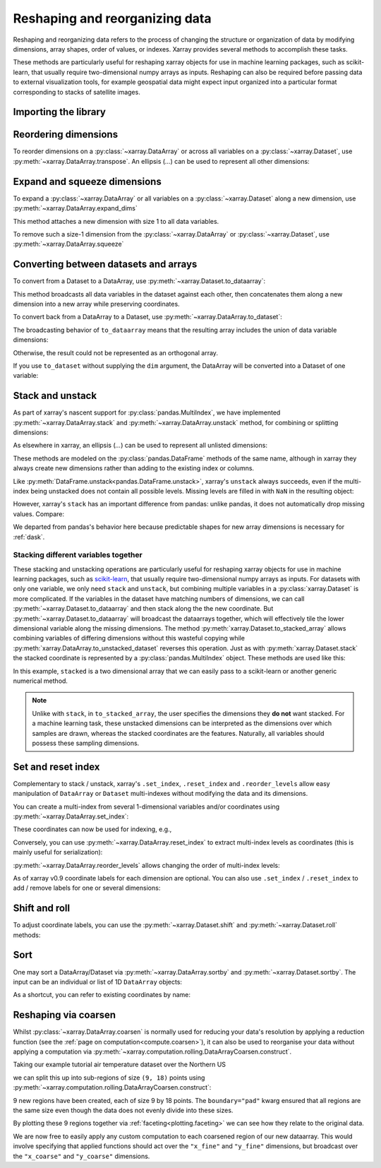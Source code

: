 .. _reshape:

###############################
Reshaping and reorganizing data
###############################

Reshaping and reorganizing data refers to the process of changing the structure or organization of data by modifying dimensions, array shapes, order of values, or indexes. Xarray provides several methods to accomplish these tasks.

These methods are particularly useful for reshaping xarray objects for use in machine learning packages, such as scikit-learn, that usually require two-dimensional numpy arrays as inputs. Reshaping can also be required before passing data to external visualization tools, for example geospatial data might expect input organized into a particular format corresponding to stacks of satellite images.

Importing the library
---------------------

.. jupyter-execute::
    :hide-code:

    import numpy as np
    import pandas as pd
    import xarray as xr

    np.random.seed(123456)

    # Use defaults so we don't get gridlines in generated docs
    import matplotlib as mpl

    mpl.rcdefaults()

Reordering dimensions
---------------------

To reorder dimensions on a :py:class:`~xarray.DataArray` or across all variables
on a :py:class:`~xarray.Dataset`, use :py:meth:`~xarray.DataArray.transpose`. An
ellipsis (`...`) can be used to represent all other dimensions:

.. jupyter-execute::

    ds = xr.Dataset({"foo": (("x", "y", "z"), [[[42]]]), "bar": (("y", "z"), [[24]])})
    ds.transpose("y", "z", "x") # equivalent to ds.transpose(..., "x")

.. jupyter-execute::

    ds.transpose()  # reverses all dimensions

Expand and squeeze dimensions
-----------------------------

To expand a :py:class:`~xarray.DataArray` or all
variables on a :py:class:`~xarray.Dataset` along a new dimension,
use :py:meth:`~xarray.DataArray.expand_dims`

.. jupyter-execute::

    expanded = ds.expand_dims("w")
    expanded

This method attaches a new dimension with size 1 to all data variables.

To remove such a size-1 dimension from the :py:class:`~xarray.DataArray`
or :py:class:`~xarray.Dataset`,
use :py:meth:`~xarray.DataArray.squeeze`

.. jupyter-execute::

    expanded.squeeze("w")

Converting between datasets and arrays
--------------------------------------

To convert from a Dataset to a DataArray, use :py:meth:`~xarray.Dataset.to_dataarray`:

.. jupyter-execute::

    arr = ds.to_dataarray()
    arr

This method broadcasts all data variables in the dataset against each other,
then concatenates them along a new dimension into a new array while preserving
coordinates.

To convert back from a DataArray to a Dataset, use
:py:meth:`~xarray.DataArray.to_dataset`:

.. jupyter-execute::

    arr.to_dataset(dim="variable")

The broadcasting behavior of ``to_dataarray`` means that the resulting array
includes the union of data variable dimensions:

.. jupyter-execute::

    ds2 = xr.Dataset({"a": 0, "b": ("x", [3, 4, 5])})

    # the input dataset has 4 elements
    ds2

.. jupyter-execute::

    # the resulting array has 6 elements
    ds2.to_dataarray()

Otherwise, the result could not be represented as an orthogonal array.

If you use ``to_dataset`` without supplying the ``dim`` argument, the DataArray will be converted into a Dataset of one variable:

.. jupyter-execute::

    arr.to_dataset(name="combined")

.. _reshape.stack:

Stack and unstack
-----------------

As part of xarray's nascent support for :py:class:`pandas.MultiIndex`, we have
implemented :py:meth:`~xarray.DataArray.stack` and
:py:meth:`~xarray.DataArray.unstack` method, for combining or splitting dimensions:

.. jupyter-execute::

    array = xr.DataArray(
        np.random.randn(2, 3), coords=[("x", ["a", "b"]), ("y", [0, 1, 2])]
    )
    stacked = array.stack(z=("x", "y"))
    stacked

.. jupyter-execute::

    stacked.unstack("z")

As elsewhere in xarray, an ellipsis (`...`) can be used to represent all unlisted dimensions:

.. jupyter-execute::

    stacked = array.stack(z=[..., "x"])
    stacked

These methods are modeled on the :py:class:`pandas.DataFrame` methods of the
same name, although in xarray they always create new dimensions rather than
adding to the existing index or columns.

Like :py:meth:`DataFrame.unstack<pandas.DataFrame.unstack>`, xarray's ``unstack``
always succeeds, even if the multi-index being unstacked does not contain all
possible levels. Missing levels are filled in with ``NaN`` in the resulting object:

.. jupyter-execute::

    stacked2 = stacked[::2]
    stacked2

.. jupyter-execute::

    stacked2.unstack("z")

However, xarray's ``stack`` has an important difference from pandas: unlike
pandas, it does not automatically drop missing values. Compare:

.. jupyter-execute::

    array = xr.DataArray([[np.nan, 1], [2, 3]], dims=["x", "y"])
    array.stack(z=("x", "y"))

.. jupyter-execute::

    array.to_pandas().stack()

We departed from pandas's behavior here because predictable shapes for new
array dimensions is necessary for :ref:`dask`.

.. _reshape.stacking_different:

Stacking different variables together
~~~~~~~~~~~~~~~~~~~~~~~~~~~~~~~~~~~~~

These stacking and unstacking operations are particularly useful for reshaping
xarray objects for use in machine learning packages, such as `scikit-learn
<https://scikit-learn.org>`_, that usually require two-dimensional numpy
arrays as inputs. For datasets with only one variable, we only need ``stack``
and ``unstack``, but combining multiple variables in a
:py:class:`xarray.Dataset` is more complicated. If the variables in the dataset
have matching numbers of dimensions, we can call
:py:meth:`~xarray.Dataset.to_dataarray` and then stack along the the new coordinate.
But :py:meth:`~xarray.Dataset.to_dataarray` will broadcast the dataarrays together,
which will effectively tile the lower dimensional variable along the missing
dimensions. The method :py:meth:`xarray.Dataset.to_stacked_array` allows
combining variables of differing dimensions without this wasteful copying while
:py:meth:`xarray.DataArray.to_unstacked_dataset` reverses this operation.
Just as with :py:meth:`xarray.Dataset.stack` the stacked coordinate is
represented by a :py:class:`pandas.MultiIndex` object. These methods are used
like this:

.. jupyter-execute::

    data = xr.Dataset(
        data_vars={"a": (("x", "y"), [[0, 1, 2], [3, 4, 5]]), "b": ("x", [6, 7])},
        coords={"y": ["u", "v", "w"]},
    )
    data

.. jupyter-execute::

    stacked = data.to_stacked_array("z", sample_dims=["x"])
    stacked

.. jupyter-execute::

    unstacked = stacked.to_unstacked_dataset("z")
    unstacked

In this example, ``stacked`` is a two dimensional array that we can easily pass to a scikit-learn or another generic
numerical method.

.. note::

    Unlike with ``stack``,  in ``to_stacked_array``, the user specifies the dimensions they **do not** want stacked.
    For a machine learning task, these unstacked dimensions can be interpreted as the dimensions over which samples are
    drawn, whereas the stacked coordinates are the features. Naturally, all variables should possess these sampling
    dimensions.


.. _reshape.set_index:

Set and reset index
-------------------

Complementary to stack / unstack, xarray's ``.set_index``, ``.reset_index`` and
``.reorder_levels`` allow easy manipulation of ``DataArray`` or ``Dataset``
multi-indexes without modifying the data and its dimensions.

You can create a multi-index from several 1-dimensional variables and/or
coordinates using :py:meth:`~xarray.DataArray.set_index`:

.. jupyter-execute::

    da = xr.DataArray(
        np.random.rand(4),
        coords={
            "band": ("x", ["a", "a", "b", "b"]),
            "wavenumber": ("x", np.linspace(200, 400, 4)),
        },
        dims="x",
    )
    da

.. jupyter-execute::

    mda = da.set_index(x=["band", "wavenumber"])
    mda

These coordinates can now be used for indexing, e.g.,

.. jupyter-execute::

    mda.sel(band="a")

Conversely, you can use :py:meth:`~xarray.DataArray.reset_index`
to extract multi-index levels as coordinates (this is mainly useful
for serialization):

.. jupyter-execute::

    mda.reset_index("x")

:py:meth:`~xarray.DataArray.reorder_levels` allows changing the order
of multi-index levels:

.. jupyter-execute::

    mda.reorder_levels(x=["wavenumber", "band"])

As of xarray v0.9 coordinate labels for each dimension are optional.
You can also use ``.set_index`` / ``.reset_index`` to add / remove
labels for one or several dimensions:

.. jupyter-execute::

    array = xr.DataArray([1, 2, 3], dims="x")
    array

.. jupyter-execute::

    array["c"] = ("x", ["a", "b", "c"])
    array.set_index(x="c")

.. jupyter-execute::

    array = array.set_index(x="c")
    array = array.reset_index("x", drop=True)

.. _reshape.shift_and_roll:

Shift and roll
--------------

To adjust coordinate labels, you can use the :py:meth:`~xarray.Dataset.shift` and
:py:meth:`~xarray.Dataset.roll` methods:

.. jupyter-execute::

    array = xr.DataArray([1, 2, 3, 4], dims="x")
    array.shift(x=2)

.. jupyter-execute::

    array.roll(x=2, roll_coords=True)

.. _reshape.sort:

Sort
----

One may sort a DataArray/Dataset via :py:meth:`~xarray.DataArray.sortby` and
:py:meth:`~xarray.Dataset.sortby`. The input can be an individual or list of
1D ``DataArray`` objects:

.. jupyter-execute::

    ds = xr.Dataset(
        {
            "A": (("x", "y"), [[1, 2], [3, 4]]),
            "B": (("x", "y"), [[5, 6], [7, 8]]),
        },
        coords={"x": ["b", "a"], "y": [1, 0]},
    )
    dax = xr.DataArray([100, 99], [("x", [0, 1])])
    day = xr.DataArray([90, 80], [("y", [0, 1])])
    ds.sortby([day, dax])

As a shortcut, you can refer to existing coordinates by name:

.. jupyter-execute::

    ds.sortby("x")

.. jupyter-execute::

    ds.sortby(["y", "x"])

.. jupyter-execute::

    ds.sortby(["y", "x"], ascending=False)

.. _reshape.coarsen:

Reshaping via coarsen
---------------------

Whilst :py:class:`~xarray.DataArray.coarsen` is normally used for reducing your data's resolution by applying a reduction function
(see the :ref:`page on computation<compute.coarsen>`),
it can also be used to reorganise your data without applying a computation via :py:meth:`~xarray.computation.rolling.DataArrayCoarsen.construct`.

Taking our example tutorial air temperature dataset over the Northern US

.. jupyter-execute::

    air = xr.tutorial.open_dataset("air_temperature")["air"]

    air.isel(time=0).plot(x="lon", y="lat");

we can split this up into sub-regions of size ``(9, 18)`` points using :py:meth:`~xarray.computation.rolling.DataArrayCoarsen.construct`:

.. jupyter-execute::

    regions = air.coarsen(lat=9, lon=18, boundary="pad").construct(
        lon=("x_coarse", "x_fine"), lat=("y_coarse", "y_fine")
    )
    with xr.set_options(display_expand_data=False):
        regions

9 new regions have been created, each of size 9 by 18 points.
The ``boundary="pad"`` kwarg ensured that all regions are the same size even though the data does not evenly divide into these sizes.

By plotting these 9 regions together via :ref:`faceting<plotting.faceting>` we can see how they relate to the original data.

.. jupyter-execute::

    regions.isel(time=0).plot(
        x="x_fine", y="y_fine", col="x_coarse", row="y_coarse", yincrease=False
    );

We are now free to easily apply any custom computation to each coarsened region of our new dataarray.
This would involve specifying that applied functions should act over the ``"x_fine"`` and ``"y_fine"`` dimensions,
but broadcast over the ``"x_coarse"`` and ``"y_coarse"`` dimensions.

